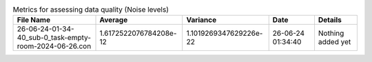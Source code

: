 .. list-table:: Metrics for assessing data quality (Noise levels)
   :header-rows: 1

   * - File Name
     - Average
     - Variance
     - Date
     - Details
   * - 26-06-24-01-34-40_sub-0_task-empty-room-2024-06-26.con
     - 1.6172522076784208e-12
     - 1.1019269347629226e-22
     - 26-06-24 01:34:40
     - Nothing added yet
   